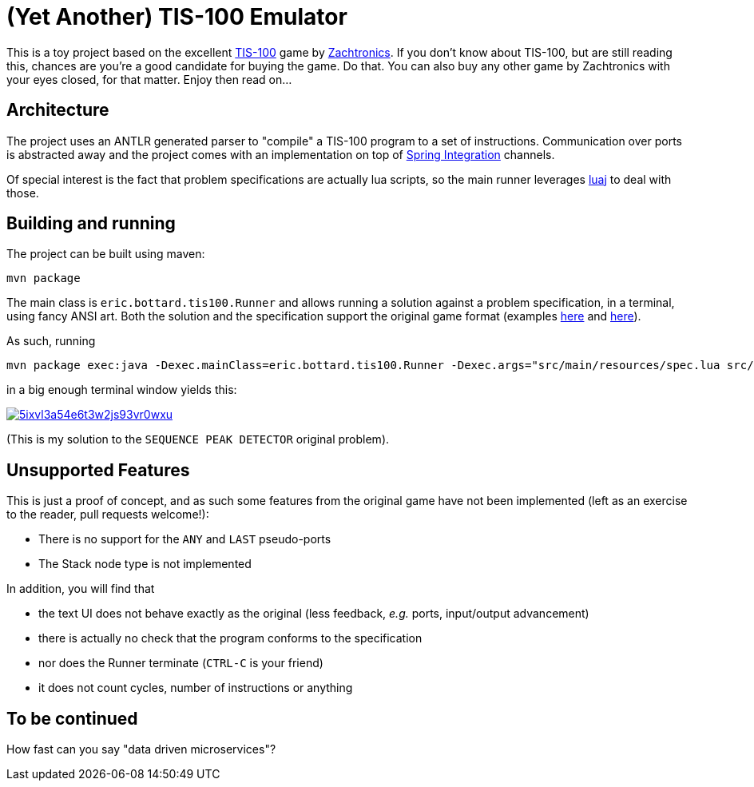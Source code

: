 # (Yet Another) TIS-100 Emulator

This is a toy project based on the excellent http://www.zachtronics.com/tis-100/[TIS-100] game by http://www.zachtronics.com/[Zachtronics]. If you don't know about TIS-100, but are still reading this, chances are you're a good candidate for buying the game. Do that. You can also buy any other game by Zachtronics with your eyes closed, for that matter. Enjoy then read on...

## Architecture
The project uses an ANTLR generated parser to "compile" a TIS-100 program to a set of instructions.
Communication over ports is abstracted away and the project comes with an implementation on top of 
http://projects.spring.io/spring-integration/[Spring Integration] channels.

Of special interest is the fact that problem specifications are actually lua scripts, so the main runner leverages http://www.luaj.org/luaj.html[luaj] to deal with those.


## Building and running
The project can be built using maven:
```
mvn package
```

The main class is `eric.bottard.tis100.Runner` and allows running a solution against a problem specification, in a terminal, using fancy ANSI art. Both the solution and the specification support the original game format (examples link:src/main/resources/41427.0.txt[here] and link:src/main/resources/spec.lua[here]).

As such, running
```
mvn package exec:java -Dexec.mainClass=eric.bottard.tis100.Runner -Dexec.args="src/main/resources/spec.lua src/main/resources/41427.0.txt"
```

in a big enough terminal window yields this:

image::https://asciinema.org/a/5ixvl3a54e6t3w2js93vr0wxu.png[link=https://asciinema.org/a/5ixvl3a54e6t3w2js93vr0wxu]

(This is my solution to the `SEQUENCE PEAK DETECTOR` original problem).

## Unsupported Features
This is just a proof of concept, and as such some features from the original game
have not been implemented (left as an exercise to the reader, pull requests welcome!):

* There is no support for the `ANY` and `LAST` pseudo-ports
* The Stack node type is not implemented

In addition, you will find that 

* the text UI does not behave exactly as the original (less feedback, _e.g._ ports, input/output advancement)
* there is actually no check that the program conforms to the specification
* nor does the Runner terminate (`CTRL-C` is your friend)
* it does not count cycles, number of instructions or anything

## To be continued
How fast can you say "data driven microservices"?

